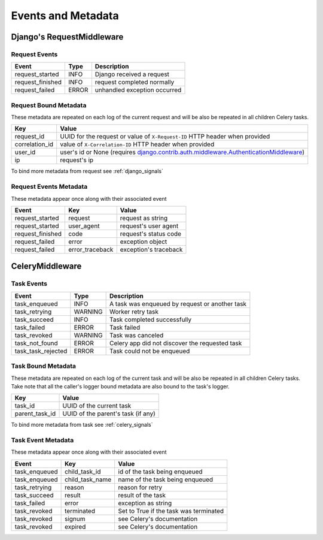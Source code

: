 Events and Metadata
===================

Django's RequestMiddleware
--------------------------

Request Events
^^^^^^^^^^^^^^

+------------------+---------+------------------------------+
| Event            | Type    | Description                  |
+==================+=========+==============================+
| request_started  | INFO    | Django received a request    |
+------------------+---------+------------------------------+
| request_finished | INFO    | request completed normally   |
+------------------+---------+------------------------------+
| request_failed   | ERROR   | unhandled exception occurred |
+------------------+---------+------------------------------+

Request Bound Metadata
^^^^^^^^^^^^^^^^^^^^^^

These metadata are repeated on each log of the current request and will be also be repeated in all children Celery tasks.

+------------------+------------------------------------------------------------------------------------------+
| Key              | Value                                                                                    |
+==================+==========================================================================================+
| request_id       | UUID for the request or value of ``X-Request-ID`` HTTP header when provided              |
+------------------+------------------------------------------------------------------------------------------+
| correlation_id   | value of ``X-Correlation-ID`` HTTP header when provided                                  |
+------------------+------------------------------------------------------------------------------------------+
| user_id          | user's id or None (requires `django.contrib.auth.middleware.AuthenticationMiddleware`_)  |
+------------------+------------------------------------------------------------------------------------------+
| ip               | request's ip                                                                             |
+------------------+------------------------------------------------------------------------------------------+

To bind more metadata from request see :ref:`django_signals`

.. _`django.contrib.auth.middleware.AuthenticationMiddleware`: https://docs.djangoproject.com/en/dev/ref/middleware/#module-django.contrib.auth.middleware


Request Events Metadata
^^^^^^^^^^^^^^^^^^^^^^^

These metadata appear once along with their associated event

+------------------+------------------+------------------------+
| Event            | Key              | Value                  |
+==================+==================+========================+
| request_started  | request          | request as string      |
+------------------+------------------+------------------------+
| request_started  | user_agent       | request's user agent   |
+------------------+------------------+------------------------+
| request_finished | code             | request's status code  |
+------------------+------------------+------------------------+
| request_failed   | error            | exception object       |
+------------------+------------------+------------------------+
| request_failed   | error_traceback  | exception's traceback  |
+------------------+------------------+------------------------+


CeleryMiddleware
----------------

Task Events
^^^^^^^^^^^

+--------------------+---------+------------------------------------------------+
| Event              | Type    | Description                                    |
+====================+=========+================================================+
| task_enqueued      | INFO    | A task was enqueued by request or another task |
+--------------------+---------+------------------------------------------------+
| task_retrying      | WARNING | Worker retry task                              |
+--------------------+---------+------------------------------------------------+
| task_succeed       | INFO    | Task completed successfully                    |
+--------------------+---------+------------------------------------------------+
| task_failed        | ERROR   | Task failed                                    |
+--------------------+---------+------------------------------------------------+
| task_revoked       | WARNING | Task was canceled                              |
+--------------------+---------+------------------------------------------------+
| task_not_found     | ERROR   | Celery app did not discover the requested task |
+--------------------+---------+------------------------------------------------+
| task_task_rejected | ERROR   | Task could not be enqueued                     |
+--------------------+---------+------------------------------------------------+

Task Bound Metadata
^^^^^^^^^^^^^^^^^^^

These metadata are repeated on each log of the current task and will be also be repeated in all children Celery tasks.
Take note that all the caller's logger bound metadata are also bound to the task's logger.

+------------------+------------------------------------+
| Key              | Value                              |
+==================+====================================+
| task_id          | UUID of the current task           |
+------------------+------------------------------------+
| parent_task_id   | UUID of the parent's task (if any) |
+------------------+------------------------------------+

To bind more metadata from task see :ref:`celery_signals`


Task Event Metadata
^^^^^^^^^^^^^^^^^^^

These metadata appear once along with their associated event

+------------------+------------------+----------------------------------------+
| Event            | Key              | Value                                  |
+==================+==================+========================================+
| task_enqueued    | child_task_id    | id of the task being enqueued          |
+------------------+------------------+----------------------------------------+
| task_enqueued    | child_task_name  | name of the task being enqueued        |
+------------------+------------------+----------------------------------------+
| task_retrying    | reason           | reason for retry                       |
+------------------+------------------+----------------------------------------+
| task_succeed     | result           | result of the task                     |
+------------------+------------------+----------------------------------------+
| task_failed      | error            | exception as string                    |
+------------------+------------------+----------------------------------------+
| task_revoked     | terminated       | Set to True if the task was terminated |
+------------------+------------------+----------------------------------------+
| task_revoked     | signum           | see Celery's documentation             |
+------------------+------------------+----------------------------------------+
| task_revoked     | expired          | see Celery's documentation             |
+------------------+------------------+----------------------------------------+


